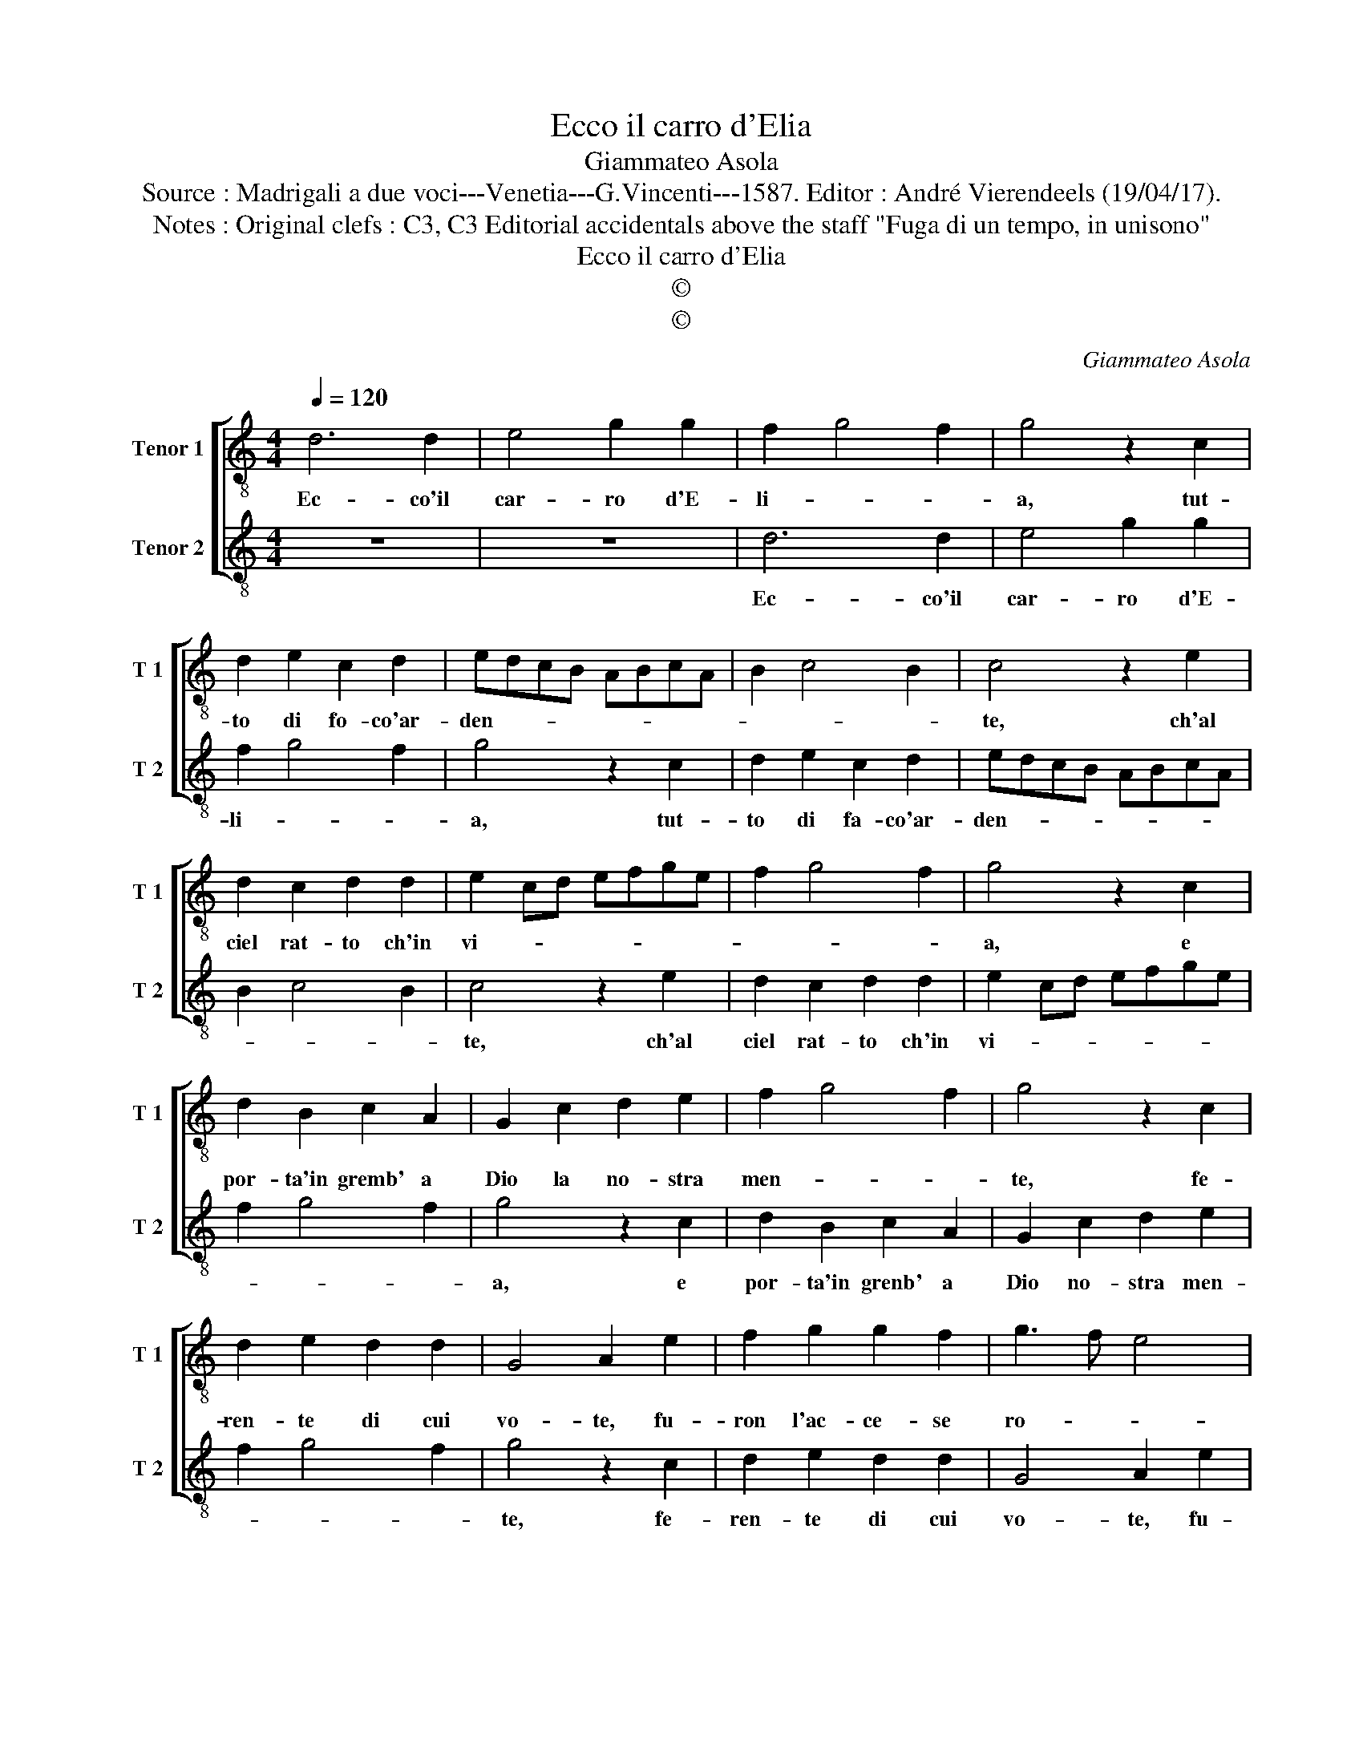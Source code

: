 X:1
T:Ecco il carro d'Elia
T:Giammateo Asola
T:Source : Madrigali a due voci---Venetia---G.Vincenti---1587. Editor : André Vierendeels (19/04/17).
T:Notes : Original clefs : C3, C3 Editorial accidentals above the staff "Fuga di un tempo, in unisono"
T:Ecco il carro d'Elia
T:©
T:©
C:Giammateo Asola
Z:©
%%score [ 1 2 ]
L:1/8
Q:1/4=120
M:4/4
K:C
V:1 treble-8 nm="Tenor 1" snm="T 1"
V:2 treble-8 nm="Tenor 2" snm="T 2"
V:1
 d6 d2 | e4 g2 g2 | f2 g4 f2 | g4 z2 c2 | d2 e2 c2 d2 | edcB ABcA | B2 c4 B2 | c4 z2 e2 | %8
w: Ec- co'il|car- ro d'E-|li- * *|a, tut-|to di fo- co'ar-|den- * * * * * * *||te, ch'al|
 d2 c2 d2 d2 | e2 cd efge | f2 g4 f2 | g4 z2 c2 | d2 B2 c2 A2 | G2 c2 d2 e2 | f2 g4 f2 | g4 z2 c2 | %16
w: ciel rat- to ch'in|vi- * * * * * *||a, e|por- ta'in gremb' a|Dio la no- stra|men- * *|te, fe-|
 d2 e2 d2 d2 | G4 A2 e2 | f2 g2 g2 f2 | g3 f e4 | d2 G2 A2 A2 | B2 G2 ABcA | Bc d4 c2 | d4 z2 e2 | %24
w: ren- te di cui|vo- te, fu-|ron l'ac- ce- se|ro- * *|te, su que- sto|car- ro scor- * * *||to, po-|
 d2 f2 e2 e2 | d2 G2 c2 A2 | B2 d4 c2 | d4 z2 c2 | d2 f2 e2 e2 | d2 G2 c2 A2 | Bc d4 c2 | %31
w: tea ve- der si-|cur l'oc- ca- so'e|l'or- * *|to, po-|tea ve- der si-|cur l'oc- ca- so'e|l'or- * * *|
 d4 z2 c2 | G2 B2 A4 | G2 G2 c2 e2 | d2 g4 f2 | g4 z2 c2 | B2 G2 A4 | G2 g2 f2 e2- | ed d4 c2 | %39
w: to, po-|tea ve- der|si- cur l'oc- ca-|so'e l'or- *|to, po-|tea ve- der|si- cur l'oc- ca-|* so'e l'or- *|
 d2 G2 A3 B | c2 d2 e4 | d8 |] %42
w: to, l'oc- ca- *|* so'e l'or-|to.|
V:2
 z8 | z8 | d6 d2 | e4 g2 g2 | f2 g4 f2 | g4 z2 c2 | d2 e2 c2 d2 | edcB ABcA | B2 c4 B2 | c4 z2 e2 | %10
w: ||Ec- co'il|car- ro d'E-|li- * *|a, tut-|to di fa- co'ar-|den- * * * * * * *||te, ch'al|
 d2 c2 d2 d2 | e2 cd efge | f2 g4 f2 | g4 z2 c2 | d2 B2 c2 A2 | G2 c2 d2 e2 | f2 g4 f2 | g4 z2 c2 | %18
w: ciel rat- to ch'in|vi- * * * * * *||a, e|por- ta'in grenb' a|Dio no- stra men-||te, fe-|
 d2 e2 d2 d2 | G4 A2 e2 | f2 g2 g2 f2 | g3 f e4 | d2 G2 A2 A2 | B2 G2 ABcA | Bc d4 c2 | d4 z2 e2 | %26
w: ren- te di cui|vo- te, fu-|ron l'ac- ce- se|ro- * *|te, su que- sto|ca- ro scor- * * *||to, po-|
 d2 f2 e2 e2 | d2 G2 c2 A2 | B2 d4 c2 | d4 z2 c2 | d2 f2 e2 e2 | d2 G2 c2 A2 | Bc d4 c2 | %33
w: tea ve- der si-|cur l'oc- ca- co'e|l'or- * *|to, po-|tea ve- der si-|cur l'oc- ca- so'e|l'or- * * *|
 d4 z2 c2 | G2 B2 A4 | G2 G2 c2 e2 | d2 g4 f2 | g4 z2 c2 | B2 G2 A4 | G2 g2 f2 e2- |"^#" e2 d4 c2 | %41
w: to, po-|tea ve- der|si- cur l'oc- ca-|so'e l'or- *|to, po-|tea ve- der|si- cur l'oc- ca-|* so'e l'or-|
 d8 |] %42
w: to.|

